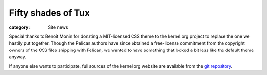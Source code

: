 Fifty shades of Tux
===================

:category: Site news

Special thanks to Benoît Monin for donating a MIT-licensed CSS theme to
the kernel.org project to replace the one we hastily put together.
Though the Pelican authors have since obtained a free-license
commitment from the copyright owners of the CSS files shipping with
Pelican, we wanted to have something that looked a bit less like the
default theme anyway.

If anyone else wants to participate, full sources of the kernel.org
website are available from the `git repository`_.

.. _`git repository`: https://git.kernel.org/cgit/docs/kernel/website.git
